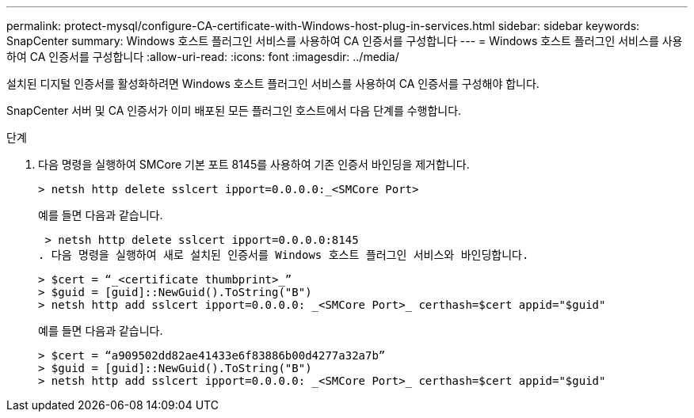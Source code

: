 ---
permalink: protect-mysql/configure-CA-certificate-with-Windows-host-plug-in-services.html 
sidebar: sidebar 
keywords: SnapCenter 
summary: Windows 호스트 플러그인 서비스를 사용하여 CA 인증서를 구성합니다 
---
= Windows 호스트 플러그인 서비스를 사용하여 CA 인증서를 구성합니다
:allow-uri-read: 
:icons: font
:imagesdir: ../media/


[role="lead"]
설치된 디지털 인증서를 활성화하려면 Windows 호스트 플러그인 서비스를 사용하여 CA 인증서를 구성해야 합니다.

SnapCenter 서버 및 CA 인증서가 이미 배포된 모든 플러그인 호스트에서 다음 단계를 수행합니다.

.단계
. 다음 명령을 실행하여 SMCore 기본 포트 8145를 사용하여 기존 인증서 바인딩을 제거합니다.
+
`> netsh http delete sslcert ipport=0.0.0.0:_<SMCore Port>`

+
예를 들면 다음과 같습니다.

+
 > netsh http delete sslcert ipport=0.0.0.0:8145
. 다음 명령을 실행하여 새로 설치된 인증서를 Windows 호스트 플러그인 서비스와 바인딩합니다.
+
....
> $cert = “_<certificate thumbprint>_”
> $guid = [guid]::NewGuid().ToString("B")
> netsh http add sslcert ipport=0.0.0.0: _<SMCore Port>_ certhash=$cert appid="$guid"
....
+
예를 들면 다음과 같습니다.

+
....
> $cert = “a909502dd82ae41433e6f83886b00d4277a32a7b”
> $guid = [guid]::NewGuid().ToString("B")
> netsh http add sslcert ipport=0.0.0.0: _<SMCore Port>_ certhash=$cert appid="$guid"
....

